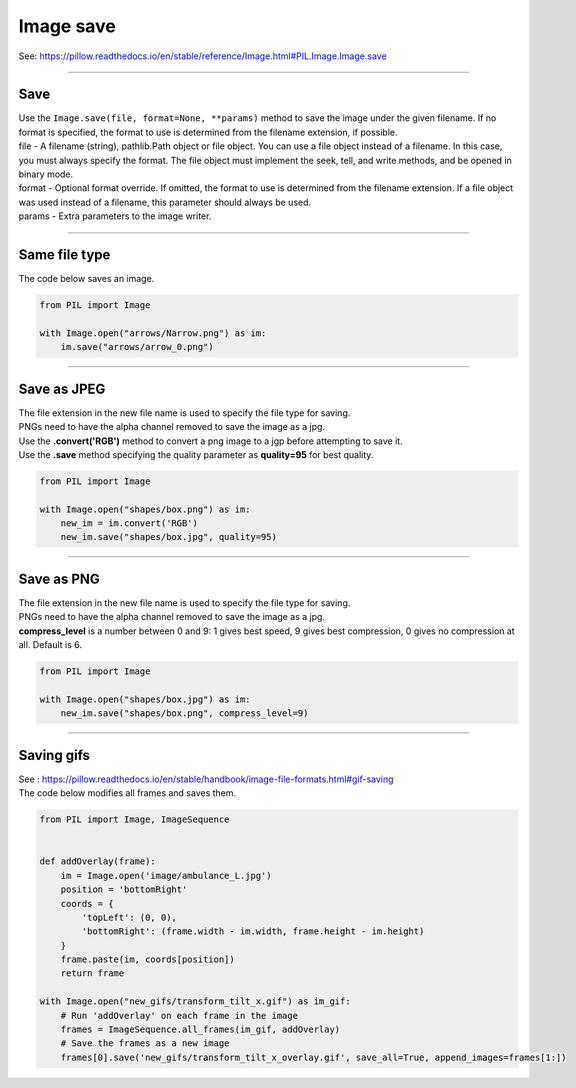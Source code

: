 ==========================
Image save
==========================

| See: https://pillow.readthedocs.io/en/stable/reference/Image.html#PIL.Image.Image.save

----

Save
-------

| Use the ``Image.save(file, format=None, **params)`` method to save the image under the given filename. If no format is specified, the format to use is determined from the filename extension, if possible.
| file - A filename (string), pathlib.Path object or file object. You can use a file object instead of a filename. In this case, you must always specify the format. The file object must implement the seek, tell, and write methods, and be opened in binary mode.
| format - Optional format override. If omitted, the format to use is determined from the filename extension. If a file object was used instead of a filename, this parameter should always be used.
| params - Extra parameters to the image writer.

----

Same file type
----------------

| The code below saves an image.

.. code-block:: python

    from PIL import Image

    with Image.open("arrows/Narrow.png") as im:
        im.save("arrows/arrow_0.png")     

----

Save as JPEG
--------------------
    
| The file extension in the new file name is used to specify the file type for saving.
| PNGs need to have the alpha channel removed to save the image as a jpg.
| Use the **.convert('RGB')** method to convert a png image to a jgp before attempting to save it.
| Use the **.save** method specifying the quality parameter as **quality=95** for best quality.

.. code-block:: python

    from PIL import Image

    with Image.open("shapes/box.png") as im:
        new_im = im.convert('RGB')
        new_im.save("shapes/box.jpg", quality=95)

----

Save as PNG
--------------------
    
| The file extension in the new file name is used to specify the file type for saving.
| PNGs need to have the alpha channel removed to save the image as a jpg.
| **compress_level** is a number between 0 and 9: 1 gives best speed, 9 gives best compression, 0 gives no compression at all. Default is 6.

.. code-block:: python

    from PIL import Image

    with Image.open("shapes/box.jpg") as im:
        new_im.save("shapes/box.png", compress_level=9)

----

Saving gifs
-----------------

| See : https://pillow.readthedocs.io/en/stable/handbook/image-file-formats.html#gif-saving

| The code below modifies all frames and saves them.

.. code-block:: python

    from PIL import Image, ImageSequence


    def addOverlay(frame):
        im = Image.open('image/ambulance_L.jpg')
        position = 'bottomRight'
        coords = {
            'topLeft': (0, 0),
            'bottomRight': (frame.width - im.width, frame.height - im.height)
        }
        frame.paste(im, coords[position])
        return frame

    with Image.open("new_gifs/transform_tilt_x.gif") as im_gif:
        # Run 'addOverlay' on each frame in the image
        frames = ImageSequence.all_frames(im_gif, addOverlay)
        # Save the frames as a new image
        frames[0].save('new_gifs/transform_tilt_x_overlay.gif', save_all=True, append_images=frames[1:])

